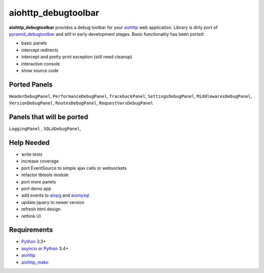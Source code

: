 aiohttp_debugtoolbar
====================
.. image:: https://travis-ci.org/aio-libs/aiohttp_debugtoolbar.svg?branch=master
    :target: https://travis-ci.org/aio-libs/aiohttp_debugtoolbar
    :alt: |Build status|

**aiohttp_debugtoolbar** provides a debug toolbar for your aiohttp_
web application.  Library is dirty port of pyramid_debugtoolbar_ and
still in early development stages. Basic functionality has been
ported:

* basic panels
* intercept redirects
* intercept and pretty print exception (still need cleanup)
* interactive console
* show source code


Ported Panels
-------------
``HeaderDebugPanel``, ``PerformanceDebugPanel``, ``TracebackPanel``,
``SettingsDebugPanel``, ``MiddlewaresDebugPanel``, ``VersionDebugPanel``,
``RoutesDebugPanel``,  ``RequestVarsDebugPanel``

Panels that will be ported
--------------------------
``LoggingPanel`` , ``SQLADebugPanel``,



Help Needed
-----------
* write tests
* increase coverage
* port EventSource to simple ajax calls or websockets
* refactor tbtools module
* port more panels
* port demo app
* add events to aiopg_ and aiomysql_
* update jquery to newer version
* refresh html design
* rethink UI

Requirements
------------

* Python_ 3.3+
* asyncio_ or Python_ 3.4+
* aiohttp_
* aiohttp_mako_


.. _Python: https://www.python.org
.. _asyncio: http://docs.python.org/3.4/library/asyncio.html
.. _aiohttp: https://github.com/KeepSafe/aiohttp
.. _aiopg: https://github.com/aio-libs/aiopg
.. _aiomysql: https://github.com/aio-libs/aiomysql
.. _aiohttp_mako: https://github.com/jettify/aiohttp_mako
.. _pyramid_debugtoolbar: https://github.com/Pylons/pyramid_debugtoolbar
